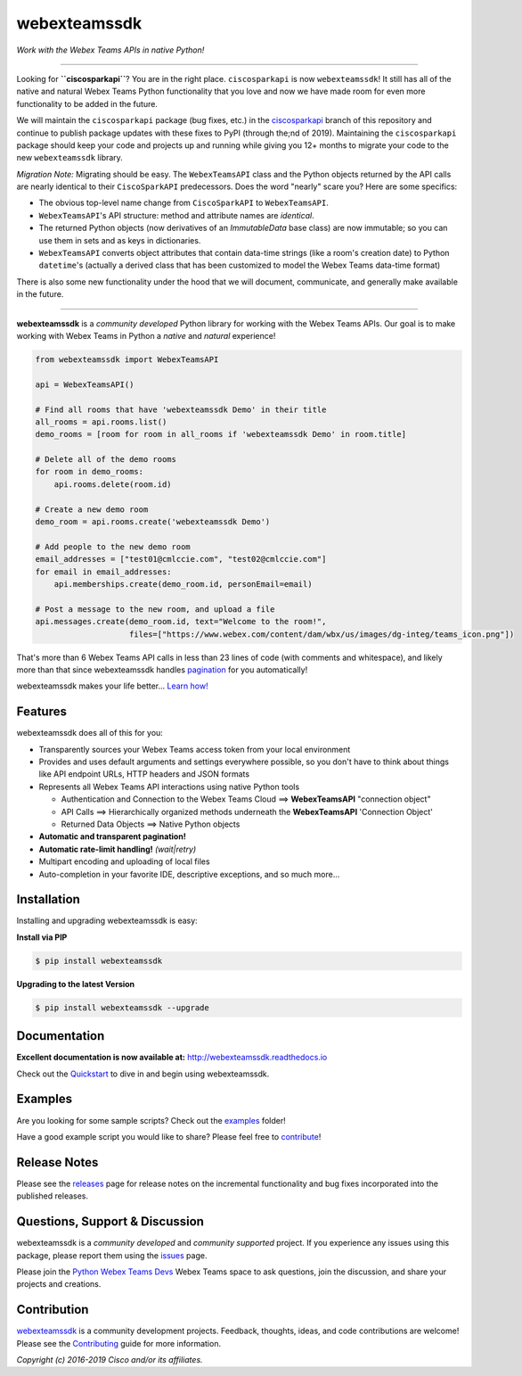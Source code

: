 =============
webexteamssdk
=============

*Work with the Webex Teams APIs in native Python!*

.. image:: https://img.shields.io/badge/license-MIT-blue.svg
    :target: https://github.com/CiscoDevNet/webexteamssdk/blob/master/LICENSE
.. image:: https://img.shields.io/pypi/v/webexteamssdk.svg
    :target: https://pypi.python.org/pypi/webexteamssdk
.. image:: https://travis-ci.org/CiscoDevNet/webexteamssdk.svg?branch=master
    :target: https://travis-ci.org/CiscoDevNet/webexteamssdk
.. image:: https://readthedocs.org/projects/webexteamssdk/badge/?version=latest
    :target: http://webexteamssdk.readthedocs.io/en/latest/?badge=latest

-------------------------------------------------------------------------------


Looking for **``ciscosparkapi``**?  You are in the right place.  ``ciscosparkapi`` is now ``webexteamssdk``!  It still has all of the native and natural Webex Teams Python functionality that you love and now we have made room for even more functionality to be added in the future.

We will maintain the ``ciscosparkapi`` package (bug fixes, etc.) in the `ciscosparkapi`_ branch of this repository and continue to publish package updates with these fixes to PyPI (through the;nd of 2019). Maintaining the ``ciscosparkapi`` package should keep your code and projects up and running while giving you 12+ months to migrate your code to the new ``webexteamssdk`` library.

*Migration Note:* Migrating should be easy.  The ``WebexTeamsAPI`` class and the Python objects returned by the API calls are nearly identical to their ``CiscoSparkAPI`` predecessors.  Does the word "nearly" scare you?  Here are some specifics:

* The obvious top-level name change from ``CiscoSparkAPI`` to ``WebexTeamsAPI``.
* ``WebexTeamsAPI``'s API structure: method and attribute names are *identical*.
* The returned Python objects (now derivatives of an `ImmutableData` base class) are now immutable; so you can use them in sets and as keys in dictionaries.
* ``WebexTeamsAPI`` converts object attributes that contain data-time strings (like a room's creation date) to Python ``datetime``'s (actually a derived class that has been customized to model the Webex Teams data-time format)

There is also some new functionality under the hood that we will document, communicate, and generally make available in the future.


-------------------------------------------------------------------------------


**webexteamssdk** is a *community developed* Python library for working with the Webex Teams APIs.  Our goal is to make working with Webex Teams in Python a *native* and *natural* experience!

.. code-block:: python

    from webexteamssdk import WebexTeamsAPI

    api = WebexTeamsAPI()

    # Find all rooms that have 'webexteamssdk Demo' in their title
    all_rooms = api.rooms.list()
    demo_rooms = [room for room in all_rooms if 'webexteamssdk Demo' in room.title]

    # Delete all of the demo rooms
    for room in demo_rooms:
        api.rooms.delete(room.id)

    # Create a new demo room
    demo_room = api.rooms.create('webexteamssdk Demo')

    # Add people to the new demo room
    email_addresses = ["test01@cmlccie.com", "test02@cmlccie.com"]
    for email in email_addresses:
        api.memberships.create(demo_room.id, personEmail=email)

    # Post a message to the new room, and upload a file
    api.messages.create(demo_room.id, text="Welcome to the room!",
                        files=["https://www.webex.com/content/dam/wbx/us/images/dg-integ/teams_icon.png"])


That's more than 6 Webex Teams API calls in less than 23 lines of code (with comments and whitespace), and likely more than that since webexteamssdk handles pagination_ for you automatically!

webexteamssdk makes your life better...  `Learn how!`__

__ Introduction_


Features
--------

webexteamssdk does all of this for you:

* Transparently sources your Webex Teams access token from your local environment

* Provides and uses default arguments and settings everywhere possible, so you don't have to think about things like API endpoint URLs, HTTP headers and JSON formats

* Represents all Webex Teams API interactions using native Python tools

  * Authentication and Connection to the Webex Teams Cloud ==> **WebexTeamsAPI** "connection object"

  * API Calls ==> Hierarchically organized methods underneath the **WebexTeamsAPI** 'Connection Object'

  * Returned Data Objects ==> Native Python objects

* **Automatic and transparent pagination!**

* **Automatic rate-limit handling!** *(wait|retry)*

* Multipart encoding and uploading of local files

* Auto-completion in your favorite IDE, descriptive exceptions, and so much more...


Installation
------------

Installing and upgrading webexteamssdk is easy:

**Install via PIP**

.. code-block:: bash

    $ pip install webexteamssdk

**Upgrading to the latest Version**

.. code-block:: bash

    $ pip install webexteamssdk --upgrade


Documentation
-------------

**Excellent documentation is now available at:**
http://webexteamssdk.readthedocs.io

Check out the Quickstart_ to dive in and begin using webexteamssdk.


Examples
--------

Are you looking for some sample scripts?  Check out the examples_ folder!

Have a good example script you would like to share?  Please feel free to `contribute`__!

__ Contribution_


Release Notes
-------------

Please see the releases_ page for release notes on the incremental functionality and bug fixes incorporated into the published releases.


Questions, Support & Discussion
-------------------------------

webexteamssdk is a *community developed* and *community supported* project.  If you experience any issues using this package, please report them using the issues_ page.

Please join the `Python Webex Teams Devs`__ Webex Teams space to ask questions, join the discussion, and share your projects and creations.

__ Community_


Contribution
------------

webexteamssdk_ is a community development projects.  Feedback, thoughts, ideas, and code contributions are welcome!  Please see the `Contributing`_ guide for more information.


*Copyright (c) 2016-2019 Cisco and/or its affiliates.*


.. _ciscosparkapi: https://github.com/CiscoDevNet/ciscosparkapi/tree/ciscosparkapi
.. _Introduction: http://webexteamssdk.readthedocs.io/en/latest/user/intro.html
.. _pagination: https://developer.webex.com/pagination.html
.. _webexteamssdk.readthedocs.io: https://webexteamssdk.readthedocs.io
.. _Quickstart: http://webexteamssdk.readthedocs.io/en/latest/user/quickstart.html
.. _examples: https://github.com/CiscoDevNet/webexteamssdk/tree/master/examples
.. _webexteamssdk: https://github.com/CiscoDevNet/webexteamssdk
.. _issues: https://github.com/CiscoDevNet/webexteamssdk/issues
.. _Community: https://eurl.io/#HkMxO-_9-
.. _projects: https://github.com/CiscoDevNet/webexteamssdk/projects
.. _pull requests: https://github.com/CiscoDevNet/webexteamssdk/pulls
.. _releases: https://github.com/CiscoDevNet/webexteamssdk/releases
.. _the repository: webexteamssdk_
.. _pull request: `pull requests`_
.. _Contributing: https://github.com/CiscoDevNet/webexteamssdk/blob/master/docs/contributing.rst
